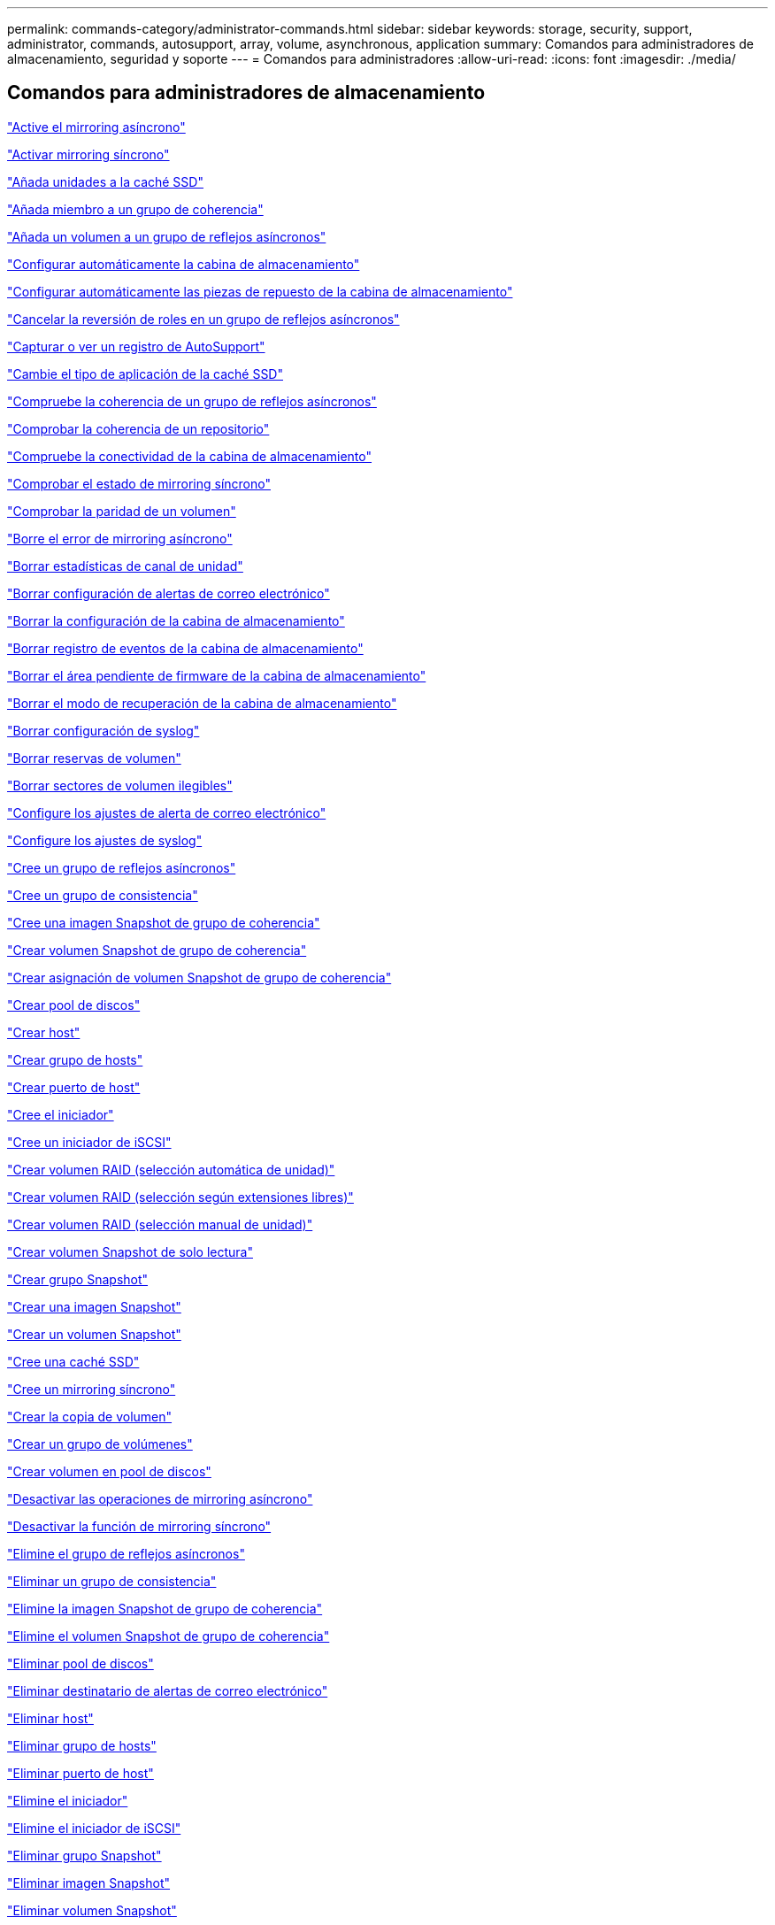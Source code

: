 ---
permalink: commands-category/administrator-commands.html 
sidebar: sidebar 
keywords: storage, security, support, administrator, commands, autosupport, array, volume, asynchronous, application 
summary: Comandos para administradores de almacenamiento, seguridad y soporte 
---
= Comandos para administradores
:allow-uri-read: 
:icons: font
:imagesdir: ./media/




== Comandos para administradores de almacenamiento

link:../commands-a-z/activate-asynchronous-mirroring.html["Active el mirroring asíncrono"]

link:../commands-a-z/activate-synchronous-mirroring.html["Activar mirroring síncrono"]

link:../commands-a-z/add-drives-to-ssd-cache.html["Añada unidades a la caché SSD"]

link:../commands-a-z/set-consistencygroup-addcgmembervolume.html["Añada miembro a un grupo de coherencia"]

link:../commands-a-z/add-volume-asyncmirrorgroup.html["Añada un volumen a un grupo de reflejos asíncronos"]

link:../commands-a-z/autoconfigure-storagearray.html["Configurar automáticamente la cabina de almacenamiento"]

link:../commands-a-z/autoconfigure-storagearray-hotspares.html["Configurar automáticamente las piezas de repuesto de la cabina de almacenamiento"]

link:../commands-a-z/stop-asyncmirrorgroup-rolechange.html["Cancelar la reversión de roles en un grupo de reflejos asíncronos"]

link:../commands-a-z/smcli-autosupportlog.html["Capturar o ver un registro de AutoSupport"]

link:../commands-a-z/change-ssd-cache-application-type.html["Cambie el tipo de aplicación de la caché SSD"]

link:../commands-a-z/check-asyncmirrorgroup-repositoryconsistency.html["Compruebe la coherencia de un grupo de reflejos asíncronos"]

link:../commands-a-z/check-repositoryconsistency.html["Comprobar la coherencia de un repositorio"]

link:../commands-a-z/check-storagearray-connectivity.html["Compruebe la conectividad de la cabina de almacenamiento"]

link:../commands-a-z/check-syncmirror.html["Comprobar el estado de mirroring síncrono"]

link:../commands-a-z/check-volume-parity.html["Comprobar la paridad de un volumen"]

link:../commands-a-z/clear-asyncmirrorfault.html["Borre el error de mirroring asíncrono"]

link:../commands-a-z/clear-alldrivechannels-stats.html["Borrar estadísticas de canal de unidad"]

link:../commands-a-z/clear-emailalert-configuration.html["Borrar configuración de alertas de correo electrónico"]

link:../commands-a-z/clear-storagearray-configuration.html["Borrar la configuración de la cabina de almacenamiento"]

link:../commands-a-z/clear-storagearray-eventlog.html["Borrar registro de eventos de la cabina de almacenamiento"]

link:../commands-a-z/clear-storagearray-firmwarependingarea.html["Borrar el área pendiente de firmware de la cabina de almacenamiento"]

link:../commands-a-z/clear-storagearray-recoverymode.html["Borrar el modo de recuperación de la cabina de almacenamiento"]

link:../commands-a-z/clear-syslog-configuration.html["Borrar configuración de syslog"]

link:../commands-a-z/clear-volume-reservations.html["Borrar reservas de volumen"]

link:../commands-a-z/clear-volume-unreadablesectors.html["Borrar sectores de volumen ilegibles"]

link:../commands-a-z/set-emailalert.html["Configure los ajustes de alerta de correo electrónico"]

link:../commands-a-z/set-syslog.html["Configure los ajustes de syslog"]

link:../commands-a-z/create-asyncmirrorgroup.html["Cree un grupo de reflejos asíncronos"]

link:../commands-a-z/create-consistencygroup.html["Cree un grupo de consistencia"]

link:../commands-a-z/create-cgsnapimage-consistencygroup.html["Cree una imagen Snapshot de grupo de coherencia"]

link:../commands-a-z/create-cgsnapvolume.html["Crear volumen Snapshot de grupo de coherencia"]

link:../commands-a-z/create-mapping-cgsnapvolume.html["Crear asignación de volumen Snapshot de grupo de coherencia"]

link:../commands-a-z/create-diskpool.html["Crear pool de discos"]

link:../commands-a-z/create-host.html["Crear host"]

link:../commands-a-z/create-hostgroup.html["Crear grupo de hosts"]

link:../commands-a-z/create-hostport.html["Crear puerto de host"]

link:../commands-a-z/create-initiator.html["Cree el iniciador"]

link:../commands-a-z/create-iscsiinitiator.html["Cree un iniciador de iSCSI"]

link:../commands-a-z/create-raid-volume-automatic-drive-select.html["Crear volumen RAID (selección automática de unidad)"]

link:../commands-a-z/create-raid-volume-free-extent-based-select.html["Crear volumen RAID (selección según extensiones libres)"]

link:../commands-a-z/create-raid-volume-manual-drive-select.html["Crear volumen RAID (selección manual de unidad)"]

link:../commands-a-z/create-read-only-snapshot-volume.html["Crear volumen Snapshot de solo lectura"]

link:../commands-a-z/create-snapgroup.html["Crear grupo Snapshot"]

link:../commands-a-z/create-snapimage.html["Crear una imagen Snapshot"]

link:../commands-a-z/create-snapshot-volume.html["Crear un volumen Snapshot"]

link:../commands-a-z/create-ssdcache.html["Cree una caché SSD"]

link:../commands-a-z/create-syncmirror.html["Cree un mirroring síncrono"]

link:../commands-a-z/create-volumecopy.html["Crear la copia de volumen"]

link:../commands-a-z/create-volumegroup.html["Crear un grupo de volúmenes"]

link:../commands-a-z/create-volume-diskpool.html["Crear volumen en pool de discos"]

link:../commands-a-z/deactivate-storagearray.html["Desactivar las operaciones de mirroring asíncrono"]

link:../commands-a-z/deactivate-storagearray-feature.html["Desactivar la función de mirroring síncrono"]

link:../commands-a-z/delete-asyncmirrorgroup.html["Elimine el grupo de reflejos asíncronos"]

link:../commands-a-z/delete-consistencygroup.html["Eliminar un grupo de consistencia"]

link:../commands-a-z/delete-cgsnapimage-consistencygroup.html["Elimine la imagen Snapshot de grupo de coherencia"]

link:../commands-a-z/delete-sgsnapvolume.html["Elimine el volumen Snapshot de grupo de coherencia"]

link:../commands-a-z/delete-diskpool.html["Eliminar pool de discos"]

link:../commands-a-z/delete-emailalert.html["Eliminar destinatario de alertas de correo electrónico"]

link:../commands-a-z/delete-host.html["Eliminar host"]

link:../commands-a-z/delete-hostgroup.html["Eliminar grupo de hosts"]

link:../commands-a-z/delete-hostport.html["Eliminar puerto de host"]

link:../commands-a-z/delete-initiator.html["Elimine el iniciador"]

link:../commands-a-z/delete-iscsiinitiator.html["Elimine el iniciador de iSCSI"]

link:../commands-a-z/delete-snapgroup.html["Eliminar grupo Snapshot"]

link:../commands-a-z/delete-snapimage.html["Eliminar imagen Snapshot"]

link:../commands-a-z/delete-snapvolume.html["Eliminar volumen Snapshot"]

link:../commands-a-z/delete-ssdcache.html["Elimine la caché SSD"]

link:../commands-a-z/delete-syslog.html["Elimine el servidor de syslog"]

link:../commands-a-z/delete-volume.html["Elimine el volumen"]

link:../commands-a-z/delete-volume-from-disk-pool.html["Elimine el volumen del pool de discos"]

link:../commands-a-z/delete-volumegroup.html["Elimine un grupo de volúmenes"]

link:../commands-a-z/diagnose-controller.html["Diagnosticar controladora"]

link:../commands-a-z/diagnose-controller-iscsihostport.html["Diagnosticar cable de host iSCSI de controladora"]

link:../commands-a-z/diagnose-syncmirror.html["Diagnosticar mirroring síncrono"]

link:../commands-a-z/disable-storagearray.html["Deshabilite la función de cabina de almacenamiento"]

link:../commands-a-z/smcli-autosupportschedule-show.html["Mostrar programación de recogida de mensajes de AutoSupport"]

link:../commands-a-z/smcli-autosupportconfig-show.html["Mostrar configuración de recogida de bundle de AutoSupport"]

link:../commands-a-z/show-storagearray-usersession.html["Mostrar sesión de usuario de la cabina de almacenamiento"]

link:../commands-a-z/download-drive-firmware.html["Descargue el firmware de la unidad"]

link:../commands-a-z/download-tray-firmware-file.html["Descargar el firmware de la tarjeta medioambiental"]

link:../commands-a-z/download-storagearray-drivefirmware-file.html["Descargue el firmware de la unidad de la cabina de almacenamiento"]

link:../commands-a-z/download-storagearray-firmware.html["Descargue el firmware/NVSRAM de la cabina de almacenamiento"]

link:../commands-a-z/download-storagearray-nvsram.html["Descargue NVSRAM de la cabina de almacenamiento"]

link:../commands-a-z/download-tray-configurationsettings.html["Descargue los ajustes de configuración de soporte"]

link:../commands-a-z/enable-controller-datatransfer.html["Habilite la transferencia de datos de controladora"]

link:../commands-a-z/enable-diskpool-security.html["Habilite la seguridad de pool de discos"]

link:../commands-a-z/set-storagearray-odxenabled.html["Habilite o deshabilite ODX"]

link:../commands-a-z/smcli-enable-autosupportfeature.html["Habilitar o deshabilitar AutoSupport en el nivel de dominio de gestión de EMW..."]

link:../commands-a-z/enable-or-disable-autosupport-individual-arrays.html["Habilitar o deshabilitar AutoSupport (todas las cabinas individuales)"]

link:../commands-a-z/set-storagearray-autosupportmaintenancewindow.html["Habilitar o deshabilitar la ventana de mantenimiento de AutoSupport (para cabinas E2800 o E5700 individuales)"]

link:../commands-a-z/smcli-enable-disable-autosupportondemand.html["Habilitar o deshabilitar la función AutoSupport OnDemand en EMW..."]

link:../commands-a-z/set-storagearray-autosupportondemand.html["Habilitar o deshabilitar la función AutoSupport OnDemand (para cabinas E2800 o E5700 individuales)"]

link:../commands-a-z/smcli-enable-disable-autosupportremotediag.html["Habilitar o deshabilitar la función AutoSupport OnDemand Remote Diagnostics en..."]

link:../commands-a-z/set-storagearray-autosupportremotediag.html["Habilitar o deshabilitar la función AutoSupport Remote Diagnostics (para cabinas E2800 o E5700 individuales)"]

link:../commands-a-z/set-storagearray-hostconnectivityreporting.html["Habilitar o deshabilitar la generación de informes de conectividad de host"]

link:../commands-a-z/set-storagearray-vaaienabled.html["Habilite o deshabilite VAAI"]

link:../commands-a-z/enable-storagearray-feature-file.html["Habilite la función de cabina de almacenamiento"]

link:../commands-a-z/enable-volumegroup-security.html["Habilite la seguridad del grupo de volúmenes"]

link:../commands-a-z/establish-asyncmirror-volume.html["Establezca la pareja reflejada asíncrona"]

link:../commands-a-z/start-increasevolumecapacity-volume.html["Aumentar la capacidad de volumen en un pool de discos o grupo de volúmenes..."]

link:../commands-a-z/start-volume-initialize.html["Inicialice el volumen fino"]

link:../commands-a-z/recopy-volumecopy-target.html["Volver a crear una copia de volumen"]

link:../commands-a-z/recover-disabled-driveports.html["Recuperar puertos de unidad deshabilitados"]

link:../commands-a-z/recover-volume.html["Recuperar volumen RAID"]

link:../commands-a-z/recover-sasport-miswire.html["Recupere una conexión incorrecta de puerto SAS"]

link:../commands-a-z/recreate-storagearray-mirrorrepository.html["Volver a crear volumen de repositorios de mirroring síncrono"]

link:../commands-a-z/reduce-disk-pool-capacity.html["Reducir capacidad de pool de discos"]

link:../commands-a-z/create-snmpcommunity.html["Registre la comunidad SNMP"]

link:../commands-a-z/create-snmptrapdestination.html["Registre el destino de captura SNMP"]

link:../commands-a-z/remove-drives-from-ssd-cache.html["Quite las unidades de caché SSD"]

link:../commands-a-z/remove-asyncmirrorgroup.html["Quite la pareja reflejada asíncrona incompleta de grupo de reflejos asíncronos"]

link:../commands-a-z/remove-member-volume-from-consistency-group.html["Quite el volumen miembro del grupo de coherencia"]

link:../commands-a-z/remove-syncmirror.html["Quite el mirroring síncrono"]

link:../commands-a-z/remove-volumecopy-target.html["Quite la copia de volumen"]

link:../commands-a-z/remove-volume-asyncmirrorgroup.html["Quite el volumen del grupo de reflejos asíncronos"]

link:../commands-a-z/remove-lunmapping.html["Quite el mapa de LUN de volúmenes"]

link:../commands-a-z/set-snapvolume.html["Cambiar el nombre del volumen Snapshot"]

link:../commands-a-z/rename-ssd-cache.html["Cambie el nombre de la caché SSD"]

link:../commands-a-z/repair-volume-parity.html["Repare la paridad de un volumen"]

link:../commands-a-z/replace-drive-replacementdrive.html["Sustituya la unidad"]

link:../commands-a-z/reset-storagearray-arvmstats-asyncmirrorgroup.html["Restablezca las estadísticas de grupo de reflejos asíncronos"]

link:../commands-a-z/smcli-autosupportschedule-reset.html["Restablecer la programación de recogida de mensajes de AutoSupport"]

link:../commands-a-z/reset-storagearray-autosupport-schedule.html["Restablecer programación de recogida de mensajes de AutoSupport (para cabinas E2800 o E5700 individuales)"]

link:../commands-a-z/reset-controller.html["Restablezca la controladora"]

link:../commands-a-z/reset-drive.html["Restablezca una unidad"]

link:../commands-a-z/reset-iscsiipaddress.html["Restablecer la dirección IP de iSCSI"]

link:../commands-a-z/reset-storagearray-diagnosticdata.html["Restablezca los datos de diagnóstico de la cabina de almacenamiento"]

link:../commands-a-z/reset-storagearray-hostportstatisticsbaseline.html["Restablecer la línea de base para las estadísticas de puertos de host de la cabina de almacenamiento"]

link:../commands-a-z/reset-storagearray-ibstatsbaseline.html["Restablezca la línea de base para las estadísticas InfiniBand de la cabina de almacenamiento"]

link:../commands-a-z/reset-storagearray-iscsistatsbaseline.html["Restablezca la línea de base iSCSI de la cabina de almacenamiento"]

link:../commands-a-z/reset-storagearray-iserstatsbaseline.html["Restablezca la línea de base Iser de la cabina de almacenamiento"]

link:../commands-a-z/reset-storagearray-rlsbaseline.html["Restablezca la línea de base RLS de la cabina de almacenamiento"]

link:../commands-a-z/reset-storagearray-sasphybaseline.html["Restablezca la línea de base SAS PHY de la cabina de almacenamiento"]

link:../commands-a-z/reset-storagearray-socbaseline.html["Restablezca la línea de base SOC de la cabina de almacenamiento"]

link:../commands-a-z/reset-storagearray-volumedistribution.html["Restablezca la distribución de volúmenes de la cabina de almacenamiento"]

link:../commands-a-z/resume-asyncmirrorgroup.html["Reanudar grupo de reflejos asíncronos"]

link:../commands-a-z/resume-cgsnapvolume.html["Reanude el volumen Snapshot de grupo de coherencia"]

link:../commands-a-z/resume-snapimage-rollback.html["Reanudar una reversión de imagen Snapshot"]

link:../commands-a-z/resume-snapvolume.html["Reanudar volumen Snapshot"]

link:../commands-a-z/resume-ssdcache.html["Reanude la caché SSD"]

link:../commands-a-z/resume-syncmirror.html["Reanude el mirroring síncrono"]

link:../commands-a-z/save-storagearray-autosupport-log.html["Recuperar un registro de AutoSupport (para cabinas E2800 o E5700 individuales)"]

link:../commands-a-z/revive-drive.html["Reactivar unidad"]

link:../commands-a-z/revive-snapgroup.html["Reactivar grupo Snapshot"]

link:../commands-a-z/revive-snapvolume.html["Reactivar volumen Snapshot"]

link:../commands-a-z/revive-volumegroup.html["Reactivar grupo de volúmenes"]

link:../commands-a-z/save-storagearray-arvmstats-asyncmirrorgroup.html["Guarde las estadísticas de grupo de reflejos asíncronos"]

link:../commands-a-z/save-controller-nvsram-file.html["Guarde NVSRAM de controladora"]

link:../commands-a-z/save-drivechannel-faultdiagnostics-file.html["Guarde el estado de diagnóstico de aislamiento de fallos de un canal de unidad"]

link:../commands-a-z/save-alldrives-logfile.html["Guarde el registro de unidad"]

link:../commands-a-z/save-ioclog.html["Guarde el volcado de una controladora de entrada/salida (IOC)"]

link:../commands-a-z/save-storagearray-autoloadbalancestatistics-file.html["Guarde las estadísticas de equilibrio de carga automático"]

link:../commands-a-z/save-storagearray-configuration.html["Guarde la configuración de la cabina de almacenamiento"]

link:../commands-a-z/save-storagearray-controllerhealthimage.html["Guarde la imagen de estado de controladora de la cabina de almacenamiento"]

link:../commands-a-z/save-storage-array-diagnostic-data.html["Guarde los datos de diagnóstico de la cabina de almacenamiento"]

link:../commands-a-z/save-storagearray-warningevents.html["Guarde eventos de la cabina de almacenamiento"]

link:../commands-a-z/save-storagearray-firmwareinventory.html["Guarde el inventario de firmware de la cabina de almacenamiento"]

link:../commands-a-z/save-storagearray-hostportstatistics.html["Guarde estadísticas de puertos de host de la cabina de almacenamiento"]

link:../commands-a-z/save-storagearray-ibstats.html["Guarde las estadísticas InfiniBand de la cabina de almacenamiento"]

link:../commands-a-z/save-storagearray-iscsistatistics.html["Guarde estadísticas de iSCSI de la cabina de almacenamiento"]

link:../commands-a-z/save-storagearray-iserstatistics.html["Guarde estadísticas de Iser de la cabina de almacenamiento"]

link:../commands-a-z/save-storagearray-loginbanner.html["Guarde el banner de inicio de sesión de la cabina de almacenamiento"]

link:../commands-a-z/save-storagearray-performancestats.html["Guarde estadísticas de rendimiento de la cabina de almacenamiento"]

link:../commands-a-z/save-storagearray-rlscounts.html["Guarde números de RLS de la cabina de almacenamiento"]

link:../commands-a-z/save-storagearray-sasphycounts.html["Guarde los números de PHY SAS de la cabina de almacenamiento"]

link:../commands-a-z/save-storagearray-soccounts.html["Guardar números de SOC de la cabina de almacenamiento"]

link:../commands-a-z/save-storagearray-statecapture.html["Guarde la captura de estado de la cabina de almacenamiento"]

link:../commands-a-z/save-storagearray-supportdata.html["Guarde datos de soporte de la cabina de almacenamiento"]

link:../commands-a-z/save-alltrays-logfile.html["Guarde el registro de soporte"]

link:../commands-a-z/smcli-supportbundle-schedule.html["Programar configuración de recogida automática de bundle de soporte"]

link:../commands-a-z/set-asyncmirrorgroup.html["Configure el grupo de reflejos asíncronos"]

link:../commands-a-z/set-storagearray-autosupport-schedule.html["Configurar programación de recogida de mensajes de AutoSupport (para cabinas E2800 o E5700 individuales)"]

link:../commands-a-z/set-consistency-group-attributes.html["Configure los atributos del grupo de coherencia"]

link:../commands-a-z/set-cgsnapvolume.html["Configurar volumen Snapshot de grupo de coherencia"]

link:../commands-a-z/set-controller.html["Configure la controladora"]

link:../commands-a-z/set-controller-dnsservers.html["Configure los ajustes de DNS de la controladora"]

link:../commands-a-z/set-controller-hostport.html["Configure las propiedades de los puertos de host de la controladora"]

link:../commands-a-z/set-controller-ntpservers.html["Configure los ajustes de NTP de la controladora"]

link:../commands-a-z/set-controller-service-action-allowed-indicator.html["Configurar indicador de permiso de acción de servicio de la controladora"]

link:../commands-a-z/set-disk-pool.html["Configure el pool de discos"]

link:../commands-a-z/set-disk-pool-modify-disk-pool.html["Configurar pool de discos (modificar pool de discos)"]

link:../commands-a-z/set-tray-drawer.html["Configurar indicador de permiso de acción de servicio del cajón"]

link:../commands-a-z/set-drivechannel.html["Configurar el estado de canal de unidad"]

link:../commands-a-z/set-drive-hotspare.html["Configurar pieza de repuesto de unidad"]

link:../commands-a-z/set-drive-serviceallowedindicator.html["Configurar indicador de permiso de acción de servicio de la unidad"]

link:../commands-a-z/set-drive-operationalstate.html["Configurar el estado de la unidad"]

link:../commands-a-z/set-event-alert.html["Configure filtrado de alertas de eventos"]

link:../commands-a-z/set-drive-securityid.html["Configure el identificador de seguridad de la unidad FIPS"]

link:../commands-a-z/set-drive-nativestate.html["Configure la unidad externa como nativa"]

link:../commands-a-z/set-host.html["Configure el host"]

link:../commands-a-z/set-hostchannel.html["Configurar el canal del host"]

link:../commands-a-z/set-hostgroup.html["Configure el grupo de hosts"]

link:../commands-a-z/set-hostport.html["Configure el puerto de host"]

link:../commands-a-z/set-initiator.html["Configure el iniciador"]

link:../commands-a-z/set-iscsiinitiator.html["Configure el iniciador de iSCSI"]

link:../commands-a-z/set-iscsitarget.html["Configure propiedades de destino iSCSI"]

link:../commands-a-z/set-isertarget.html["Configure el objetivo Iser"]

link:../commands-a-z/set-snapvolume-converttoreadwrite.html["Configurar un volumen Snapshot de solo lectura como volumen de lectura/escritura"]

link:../commands-a-z/set-session-erroraction.html["Configurar la sesión"]

link:../commands-a-z/set-snapgroup.html["Configurar atributos de grupo Snapshot"]

link:../commands-a-z/set-snapgroup-mediascanenabled.html["Configurar análisis de medios de grupo Snapshot"]

link:../commands-a-z/set-snapgroup-increase-decreaserepositorycapacity.html["Configurar capacidad para un volumen de repositorios de grupo Snapshot"]

link:../commands-a-z/set-snapgroup-enableschedule.html["Configurar la programación del grupo Snapshot"]

link:../commands-a-z/set-snapvolume-mediascanenabled.html["Configurar análisis de medios de volumen Snapshot"]

link:../commands-a-z/set-snapvolume-increase-decreaserepositorycapacity.html["Configurar capacidad para volumen de repositorios de un volumen Snapshot"]

link:../commands-a-z/set-volume-ssdcacheenabled.html["Configure la caché SSD para un volumen"]

link:../commands-a-z/set-storagearray.html["Configure la cabina de almacenamiento"]

link:../commands-a-z/set-storagearray-controllerhealthimageallowoverwrite.html["Configurar el permiso de sobrescritura de imagen de estado de controladora de la cabina de almacenamiento"]

link:../commands-a-z/set-storagearray-autoloadbalancingenable.html["Configurar la cabina de almacenamiento para habilitar o deshabilitar el equilibrio de carga automático..."]

link:../commands-a-z/set-storagearray-cachemirrordataassurancecheckenable.html["Configurar cabina de almacenamiento para habilitar o deshabilitar los datos de reflejo de la caché"]

link:../commands-a-z/set-storagearray-icmppingresponse.html["Configurar respuesta ICMP de la cabina de almacenamiento"]

link:../commands-a-z/set-storagearray-isnsregistration.html["Configure el registro iSNS de la cabina de almacenamiento"]

link:../commands-a-z/set-storagearray-isnsipv4configurationmethod.html["Configure la dirección IPv4 de servidor iSNS de la cabina de almacenamiento"]

link:../commands-a-z/set-storagearray-isnsipv6address.html["Configure la dirección IPv6 de servidor iSNS de la cabina de almacenamiento"]

link:../commands-a-z/set-storagearray-isnslisteningport.html["Configure el puerto de escucha de servidor iSNS de la cabina de almacenamiento"]

link:../commands-a-z/set-storagearray-isnsserverrefresh.html["Configure la actualización de servidor iSNS de la cabina de almacenamiento"]

link:../commands-a-z/set-storagearray-learncycledate-controller.html["Configurar ciclo de aprendizaje de batería de la controladora de la cabina de almacenamiento"]

link:../commands-a-z/set-storagearray-localusername.html["Configure la contraseña de usuario local o la contraseña Symbol de la cabina de almacenamiento"]

link:../commands-a-z/set-storagearray-passwordlength.html["Configure la longitud de contraseña de la cabina de almacenamiento"]

link:../commands-a-z/set-storagearray-pqvalidateonreconstruct.html["Configurar validación PQ de la cabina de almacenamiento en la reconstrucción"]

link:../commands-a-z/set-storagearray-redundancymode.html["Configure el modo de redundancia de la cabina de almacenamiento"]

link:../commands-a-z/set-storagearray-time.html["Configure la hora de la cabina de almacenamiento"]

link:../commands-a-z/set-storagearray-traypositions.html["Configure posiciones de soporte de la cabina de almacenamiento"]

link:../commands-a-z/set-storagearray-unnameddiscoverysession.html["Configure la sesión de detección sin nombre de la cabina de almacenamiento"]

link:../commands-a-z/set-syncmirror.html["Configure el mirroring síncrono"]

link:../commands-a-z/set-target.html["Configurar propiedades objetivo"]

link:../commands-a-z/set-thin-volume-attributes.html["Configure atributos de volumen fino"]

link:../commands-a-z/set-tray-identification.html["Configure la identificación de soporte"]

link:../commands-a-z/set-tray-serviceallowedindicator.html["Configure indicador de permiso de acción de servicio del soporte"]

link:../commands-a-z/set-volumes.html["Configurar atributos de volumen para un volumen en un pool de discos..."]

link:../commands-a-z/set-volume-group-attributes-for-volume-in-a-volume-group.html["Configurar atributos de volumen para un volumen en un grupo de volúmenes..."]

link:../commands-a-z/set-volumecopy-target.html["Configure la copia de volumen"]

link:../commands-a-z/set-volumegroup.html["Configure el grupo de volúmenes"]

link:../commands-a-z/set-volumegroup-forcedstate.html["Configure el estado forzado del grupo de volúmenes"]

link:../commands-a-z/set-volume-logicalunitnumber.html["Configurar asignación de volúmenes"]

link:../commands-a-z/show-asyncmirrorgroup-summary.html["Muestra grupos de reflejos asíncronos"]

link:../commands-a-z/show-asyncmirrorgroup-synchronizationprogress.html["Muestra el progreso de sincronización del grupo de reflejos asíncronos"]

link:../commands-a-z/show-storagearray-autosupport.html["Mostrar la configuración de AutoSupport (para cabinas de almacenamiento E2800 o E5700)"]

link:../commands-a-z/show-blockedeventalertlist.html["Muestra eventos bloqueados"]

link:../commands-a-z/show-consistencygroup.html["Mostrar grupo de coherencia"]

link:../commands-a-z/show-cgsnapimage.html["Mostrar imagen Snapshot de grupo de coherencia"]

link:../commands-a-z/show-controller.html["Mostrar controladora"]

link:../commands-a-z/show-controller-nvsram.html["Mostrar NVSRAM de controladora"]

link:../commands-a-z/show-iscsisessions.html["Muestra las sesiones iSCSI actuales"]

link:../commands-a-z/show-diskpool.html["Mostrar pool de discos"]

link:../commands-a-z/show-alldrives.html["Mostrar unidad"]

link:../commands-a-z/show-drivechannel-stats.html["Mostrar estadísticas de canal de unidad"]

link:../commands-a-z/show-alldrives-downloadprogress.html["Muestra progreso de descarga de la unidad"]

link:../commands-a-z/show-alldrives-performancestats.html["Mostrar estadísticas de rendimiento de la unidad"]

link:../commands-a-z/show-emailalert-summary.html["Muestra la configuración de alertas de correo electrónico"]

link:../commands-a-z/show-allhostports.html["Muestra puertos de host"]

link:../commands-a-z/show-replaceabledrives.html["Muestra las unidades reemplazables"]

link:../commands-a-z/show-snapgroup.html["Mostrar grupo Snapshot"]

link:../commands-a-z/show-snapimage.html["Mostrar imagen Snapshot"]

link:../commands-a-z/show-snapvolume.html["Mostrar volúmenes Snapshot"]

link:../commands-a-z/show-allsnmpcommunities.html["Mostrar comunidades SNMP"]

link:../commands-a-z/show-snmpsystemvariables.html["Muestra variables de grupo de sistemas MIB II de SNMP"]

link:../commands-a-z/show-ssd-cache.html["Mostrar caché SSD"]

link:../commands-a-z/show-ssd-cache-statistics.html["Mostrar estadísticas de la caché SSD"]

link:../commands-a-z/show-storagearray.html["Mostrar cabina de almacenamiento"]

link:../commands-a-z/show-storagearray-autoconfiguration.html["Mostrar configuración automática de la cabina de almacenamiento"]

link:../commands-a-z/show-storagearray-cachemirrordataassurancecheckenable.html["Muestre el estado de comprobación de garantía de datos de reflejo de la caché de la cabina de almacenamiento"]

link:../commands-a-z/show-storagearray-controllerhealthimage.html["Mostrar imagen de estado de controladora de la cabina de almacenamiento"]

link:../commands-a-z/show-storagearray-dbmdatabase.html["Mostrar base de datos DBM de la cabina de almacenamiento"]

link:../commands-a-z/show-storagearray-hostconnectivityreporting.html["Mostrar informes de conectividad de host de la cabina de almacenamiento"]

link:../commands-a-z/show-storagearray-hosttopology.html["Mostrar topología de host de la cabina de almacenamiento"]

link:../commands-a-z/show-storagearray-lunmappings.html["Mostrar mapa de LUN de la cabina de almacenamiento"]

link:../commands-a-z/show-storagearray-iscsinegotiationdefaults.html["Mostrar valores predeterminados de negociación de la cabina de almacenamiento"]

link:../commands-a-z/show-storagearray-odxsetting.html["Mostrar configuración ODX de la cabina de almacenamiento"]

link:../commands-a-z/show-storagearray-powerinfo.html["Muestra información de alimentación de la cabina de almacenamiento"]

link:../commands-a-z/show-storagearray-unconfigurediscsiinitiators.html["Muestra iniciadores de iSCSI sin configurar de la cabina de almacenamiento"]

link:../commands-a-z/show-storagearray-unreadablesectors.html["Mostrar sectores ilegibles de la cabina de almacenamiento"]

link:../commands-a-z/show-textstring.html["Mostrar cadena"]

link:../commands-a-z/show-syncmirror-candidates.html["Mostrar candidatos de volumen para mirroring síncrono"]

link:../commands-a-z/show-syncmirror-synchronizationprogress.html["Mostrar progreso de sincronización de volumen de mirroring síncrono"]

link:../commands-a-z/show-syslog-summary.html["Mostrar configuración de syslog"]

link:../commands-a-z/show-volume.html["Mostrar volumen fino"]

link:../commands-a-z/show-storagearray-unconfiguredinitiators.html["Muestra iniciadores sin configurar"]

link:../commands-a-z/show-volume-summary.html["Mostrar volumen"]

link:../commands-a-z/show-volume-actionprogress.html["Mostrar progreso de acción de volumen"]

link:../commands-a-z/show-volumecopy.html["Mostrar copia de volumen"]

link:../commands-a-z/show-volumecopy-sourcecandidates.html["Mostrar candidatos de origen de copia de volumen"]

link:../commands-a-z/show-volumecopy-source-targetcandidates.html["Mostrar candidatos objetivo de copia de volumen"]

link:../commands-a-z/show-volumegroup.html["Mostrar grupo de volúmenes"]

link:../commands-a-z/show-volumegroup-exportdependencies.html["Mostrar dependencias de exportación de grupo de volúmenes"]

link:../commands-a-z/show-volumegroup-importdependencies.html["Mostrar dependencias de importación de grupo de volúmenes"]

link:../commands-a-z/show-volume-performancestats.html["Mostrar estadísticas de rendimiento de volumen"]

link:../commands-a-z/show-volume-reservations.html["Mostrar reservas de volumen"]

link:../commands-a-z/smcli-autosupportconfig.html["Especifique método de entrega de AutoSupport"]

link:../commands-a-z/start-asyncmirrorgroup-synchronize.html["Inicie la sincronización de mirroring asíncrono"]

link:../commands-a-z/smcli-autosupportconfig.html["Especifique método de entrega de AutoSupport"]

link:../commands-a-z/set-email-smtp-delivery-method-e2800-e5700.html["Especificar método de entrega de correo electrónico (SMTP) (para cabinas E2800 o E5700 individuales)"]

link:../commands-a-z/set-autosupport-https-delivery-method-e2800-e5700.html["Especificar método de entrega de HTTP(S) de AutoSupport (para cabinas E2800 o E5700 individuales)"]

link:../commands-a-z/start-cgsnapimage-rollback.html["Inicie una reversión Snapshot de grupo de coherencia"]

link:../commands-a-z/start-controller.html["Inicie el seguimiento de la controladora"]

link:../commands-a-z/start-diskpool-locate.html["Inicie la búsqueda de pool de discos"]

link:../commands-a-z/start-drivechannel-faultdiagnostics.html["Inicie el diagnóstico de aislamiento de fallos de canal de la unidad"]

link:../commands-a-z/start-drivechannel-locate.html["Inicie la búsqueda de canal de unidad"]

link:../commands-a-z/start-drive-initialize.html["Iniciar inicialización de unidad"]

link:../commands-a-z/start-drive-locate.html["Inicie la búsqueda de unidad"]

link:../commands-a-z/start-drive-reconstruct.html["Inicie la reconstrucción de la unidad"]

link:../commands-a-z/start-ioclog.html["Inicie el volcado de controladora de entrada/salida (IOC)"]

link:../commands-a-z/start-controller-iscsihostport-dhcprefresh.html["Inicie la actualización de DHCP de iSCSI"]

link:../commands-a-z/start-secureerase-drive.html["Inicie un borrado seguro de unidad FDE"]

link:../commands-a-z/start-snapimage-rollback.html["Iniciar reversión de imagen Snapshot"]

link:../commands-a-z/start-ssdcache-locate.html["Inicie la búsqueda de caché SSD"]

link:../commands-a-z/start-ssdcache-performancemodeling.html["Inicie modelado de rendimiento de caché SSD"]

link:../commands-a-z/start-storagearray-configdbdiagnostic.html["Iniciar diagnóstico de base de datos de configuración de la cabina de almacenamiento"]

link:../commands-a-z/start-storagearray-controllerhealthimage-controller.html["Inicie la imagen de estado de controladora de la cabina de almacenamiento"]

link:../commands-a-z/start-storagearray-isnsserverrefresh.html["Inicie la actualización del servidor iSNS de la cabina de almacenamiento"]

link:../commands-a-z/start-storagearray-locate.html["Inicie la búsqueda de cabina de almacenamiento"]

link:../commands-a-z/start-syncmirror-primary-synchronize.html["Inicie la sincronización de mirroring síncrono"]

link:../commands-a-z/start-tray-locate.html["Inicie la búsqueda de soporte"]

link:../commands-a-z/start-volumegroup-defragment.html["Inicie la desfragmentación de grupo de volúmenes"]

link:../commands-a-z/start-volumegroup-export.html["Inicie la exportación de grupo de volúmenes"]

link:../commands-a-z/start-volumegroup-import.html["Inicie la importación de grupo de volúmenes"]

link:../commands-a-z/start-volumegroup-locate.html["Inicie la búsqueda de grupo de volúmenes"]

link:../commands-a-z/start-volume-initialization.html["Inicie la inicialización del volumen"]

link:../commands-a-z/stop-cgsnapimage-rollback.html["Detener reversión Snapshot de grupo de coherencia"]

link:../commands-a-z/stop-cgsnapvolume.html["Detener volumen Snapshot de grupo de coherencia"]

link:../commands-a-z/stop-diskpool-locate.html["Detener búsqueda de pool de discos"]

link:../commands-a-z/stop-drivechannel-faultdiagnostics.html["Detenga el diagnóstico de aislamiento de fallos de un canal de unidad"]

link:../commands-a-z/stop-drivechannel-locate.html["Detenga la búsqueda de canal de unidad"]

link:../commands-a-z/stop-drive-locate.html["Detener búsqueda de unidad"]

link:../commands-a-z/stop-drive-replace.html["Detener reemplazo de unidad"]

link:../commands-a-z/stop-consistencygroup-pendingsnapimagecreation.html["Detenga las imágenes Snapshot pendientes en un grupo de coherencia"]

link:../commands-a-z/stop-pendingsnapimagecreation.html["Detenga las imágenes Snapshot pendientes en el grupo Snapshot"]

link:../commands-a-z/stop-snapimage-rollback.html["Detener reversión de imagen Snapshot"]

link:../commands-a-z/stop-snapvolume.html["Detener volumen Snapshot"]

link:../commands-a-z/stop-ssdcache-locate.html["Detener la búsqueda de caché SSD"]

link:../commands-a-z/stop-ssdcache-performancemodeling.html["Detener modelado de rendimiento de caché SSD"]

link:../commands-a-z/stop-storagearray-configdbdiagnostic.html["Detener diagnóstico de base de datos de configuración de la cabina de almacenamiento"]

link:../commands-a-z/stop-storagearray-drivefirmwaredownload.html["Detenga la descarga de firmware de la unidad de cabina de almacenamiento"]

link:../commands-a-z/stop-storagearray-iscsisession.html["Detenga la sesión iSCSI de la cabina de almacenamiento"]

link:../commands-a-z/stop-storagearray-locate.html["Detenga la búsqueda de cabina de almacenamiento"]

link:../commands-a-z/stop-tray-locate.html["Detenga la búsqueda de soporte"]

link:../commands-a-z/stop-volumecopy-target-source.html["Detener la copia de volumen"]

link:../commands-a-z/stop-volumegroup-locate.html["Detener búsqueda de grupo de volúmenes"]

link:../commands-a-z/suspend-asyncmirrorgroup.html["Suspender grupo de reflejos asíncronos"]

link:../commands-a-z/suspend-ssdcache.html["Suspenda la caché SSD"]

link:../commands-a-z/suspend-syncmirror-primaries.html["Suspenda el mirroring síncrono"]

link:../commands-a-z/smcli-alerttest.html["Probar alertas"]

link:../commands-a-z/diagnose-asyncmirrorgroup.html["Probar conectividad de grupo de reflejos asíncronos"]

link:../commands-a-z/smcli-autosupportconfig-test.html["Pruebe la configuración de AutoSupport"]

link:../commands-a-z/start-storagearray-autosupport-deliverytest.html["Probar configuración de entrega de AutoSupport (para cabinas E2800 o E5700 individuales)"]

link:../commands-a-z/start-emailalert-test.html["Probar configuración de alertas de correo electrónico"]

link:../commands-a-z/start-snmptrapdestination.html["Probar destino de captura SNMP"]

link:../commands-a-z/start-syslog-test.html["Probar configuración de syslog"]

link:../commands-a-z/delete-snmpcommunity.html["Cancele el registro de la comunidad SNMP"]

link:../commands-a-z/delete-snmptrapdestination.html["Cancele el registro del destino de captura SNMP"]

link:../commands-a-z/set-snmpcommunity.html["Actualice la comunidad SNMP"]

link:../commands-a-z/set-snmpsystemvariables.html["Actualice las variables de grupo de sistemas MIB II de SNMP"]

link:../commands-a-z/set-snmptrapdestination-trapreceiverip.html["Actualice el destino de captura SNMP"]



== Comandos para administradores de soporte

link:../commands-a-z/activate-asynchronous-mirroring.html["Active el mirroring asíncrono"]

link:../commands-a-z/activate-synchronous-mirroring.html["Activar mirroring síncrono"]

link:../commands-a-z/clear-alldrivechannels-stats.html["Borrar estadísticas de canal de unidad"]

link:../commands-a-z/clear-emailalert-configuration.html["Borrar configuración de alertas de correo electrónico"]

link:../commands-a-z/clear-syslog-configuration.html["Borrar configuración de syslog"]

link:../commands-a-z/set-syslog.html["Configure los ajustes de syslog"]

link:../commands-a-z/deactivate-storagearray.html["Desactivar las operaciones de mirroring asíncrono"]

link:../commands-a-z/deactivate-storagearray-feature.html["Desactivar la función de mirroring síncrono"]

link:../commands-a-z/delete-emailalert.html["Eliminar destinatario de alertas de correo electrónico"]

link:../commands-a-z/delete-syslog.html["Elimine el servidor de syslog"]

link:../commands-a-z/disable-storagearray.html["Deshabilite la función de cabina de almacenamiento"]

link:../commands-a-z/download-drive-firmware.html["Descargue el firmware de la unidad"]

link:../commands-a-z/download-tray-firmware-file.html["Descargar el firmware de la tarjeta medioambiental"]

link:../commands-a-z/download-storagearray-drivefirmware-file.html["Descargue el firmware de la unidad de la cabina de almacenamiento"]

link:../commands-a-z/download-storagearray-firmware.html["Descargue el firmware/NVSRAM de la cabina de almacenamiento"]

link:../commands-a-z/download-storagearray-nvsram.html["Descargue NVSRAM de la cabina de almacenamiento"]

link:../commands-a-z/download-tray-configurationsettings.html["Descargue los ajustes de configuración de soporte"]

link:../commands-a-z/set-storagearray-odxenabled.html["Habilite o deshabilite ODX"]

link:../commands-a-z/smcli-enable-disable-autosupportondemand.html["Habilitar o deshabilitar la función AutoSupport OnDemand en EMW..."]

link:../commands-a-z/set-storagearray-autosupportondemand.html["Habilitar o deshabilitar la función AutoSupport OnDemand (para cabinas E2800 o E5700 individuales)"]

link:../commands-a-z/smcli-enable-disable-autosupportremotediag.html["Habilitar o deshabilitar la función AutoSupport OnDemand Remote Diagnostics en..."]

link:../commands-a-z/set-storagearray-autosupportremotediag.html["Habilitar o deshabilitar la función AutoSupport Remote Diagnostics (para cabinas E2800 o E5700 individuales)"]

link:../commands-a-z/enable-storagearray-feature-file.html["Habilite la función de cabina de almacenamiento"]

link:../commands-a-z/recover-sasport-miswire.html["Recupere una conexión incorrecta de puerto SAS"]

link:../commands-a-z/create-snmpcommunity.html["Registre la comunidad SNMP"]

link:../commands-a-z/create-snmptrapdestination.html["Registre el destino de captura SNMP"]

link:../commands-a-z/reset-storagearray-autosupport-schedule.html["Restablecer programación de recogida de mensajes de AutoSupport (para cabinas E2800 o E5700 individuales)"]

link:../commands-a-z/save-storagearray-autosupport-log.html["Recuperar un registro de AutoSupport (para cabinas E2800 o E5700 individuales)"]

link:../commands-a-z/revive-drive.html["Reactivar unidad"]

link:../commands-a-z/revive-snapgroup.html["Reactivar grupo Snapshot"]

link:../commands-a-z/revive-snapvolume.html["Reactivar volumen Snapshot"]

link:../commands-a-z/revive-volumegroup.html["Reactivar grupo de volúmenes"]

link:../commands-a-z/save-controller-nvsram-file.html["Guarde NVSRAM de controladora"]

link:../commands-a-z/set-asyncmirrorgroup.html["Configure el grupo de reflejos asíncronos"]

link:../commands-a-z/set-storagearray-autosupport-schedule.html["Configurar programación de recogida de mensajes de AutoSupport (para cabinas E2800 o E5700 individuales)"]

link:../commands-a-z/set-controller-ntpservers.html["Configure los ajustes de NTP de la controladora"]

link:../commands-a-z/set-drivechannel.html["Configurar el estado de canal de unidad"]

link:../commands-a-z/set-event-alert.html["Configure filtrado de alertas de eventos"]

link:../commands-a-z/set-session-erroraction.html["Configurar la sesión"]

link:../commands-a-z/set-storagearray-localusername.html["Configure la contraseña de usuario local o la contraseña Symbol de la cabina de almacenamiento"]

link:../commands-a-z/set-tray-serviceallowedindicator.html["Configure indicador de permiso de acción de servicio del soporte"]

link:../commands-a-z/show-storagearray-autosupport.html["Mostrar la configuración de AutoSupport (para cabinas de almacenamiento E2800 o E5700)"]

link:../commands-a-z/show-blockedeventalertlist.html["Muestra eventos bloqueados"]

link:../commands-a-z/show-emailalert-summary.html["Muestra la configuración de alertas de correo electrónico"]

link:../commands-a-z/show-allsnmpcommunities.html["Mostrar comunidades SNMP"]

link:../commands-a-z/show-snmpsystemvariables.html["Muestra variables de grupo de sistemas MIB II de SNMP"]

link:../commands-a-z/show-syslog-summary.html["Mostrar configuración de syslog"]

link:../commands-a-z/set-email-smtp-delivery-method-e2800-e5700.html["Especificar método de entrega de correo electrónico (SMTP) (para cabinas E2800 o E5700 individuales)"]

link:../commands-a-z/set-autosupport-https-delivery-method-e2800-e5700.html["Especificar método de entrega de HTTP(S) de AutoSupport (para cabinas E2800 o E5700 individuales)"]

link:../commands-a-z/start-storagearray-autosupport-deliverytest.html["Probar configuración de entrega de AutoSupport (para cabinas E2800 o E5700 individuales)"]

link:../commands-a-z/start-emailalert-test.html["Probar configuración de alertas de correo electrónico"]

link:../commands-a-z/start-snmptrapdestination.html["Probar destino de captura SNMP"]

link:../commands-a-z/start-syslog-test.html["Probar configuración de syslog"]

link:../commands-a-z/set-snmpcommunity.html["Actualice la comunidad SNMP"]

link:../commands-a-z/set-snmpsystemvariables.html["Actualice las variables de grupo de sistemas MIB II de SNMP"]

link:../commands-a-z/set-snmptrapdestination-trapreceiverip.html["Actualice el destino de captura SNMP"]



== Comandos para administradores de seguridad

link:../commands-a-z/create-storagearray-directoryserver.html["Crear servidor de directorio de la cabina de almacenamiento"]

link:../commands-a-z/create-storagearray-securitykey.html["Cree una clave de seguridad de la cabina de almacenamiento"]

link:../commands-a-z/create-storagearray-syslog.html["Crear la configuración de syslog de la cabina de almacenamiento"]

link:../commands-a-z/delete-auditlog.html["Eliminar registros de auditoría"]

link:../commands-a-z/delete-storagearray-directoryservers.html["Eliminar servidor de directorio de la cabina de almacenamiento"]

link:../commands-a-z/delete-storagearray-loginbanner.html["Elimine el banner de inicio de sesión de la cabina de almacenamiento"]

link:../commands-a-z/delete-storagearray-syslog.html["Elimine la configuración de syslog de la cabina de almacenamiento"]

link:../commands-a-z/disable-storagearray-externalkeymanagement-file.html["Deshabilite la gestión de claves de seguridad externas"]

link:../commands-a-z/show-storagearray-syslog.html["Mostrar configuración de syslog de la cabina de almacenamiento"]

link:../commands-a-z/enable-storagearray-externalkeymanagement-file.html["Habilite la gestión de claves de seguridad externas"]

link:../commands-a-z/export-storagearray-securitykey.html["Exporte clave de seguridad de la cabina de almacenamiento"]

link:../commands-a-z/save-storagearray-keymanagementclientcsr.html["Generar solicitud de firma de certificación (CSR) para gestión de claves"]

link:../commands-a-z/save-controller-arraymanagementcsr.html["Generar solicitud de firma de certificación (CSR) para servidor web"]

link:../commands-a-z/import-storagearray-securitykey-file.html["Importe la clave de seguridad de la cabina de almacenamiento"]

link:../commands-a-z/download-controller-cacertificate.html["Instalar certificados de CA raíz/intermedios"]

link:../commands-a-z/download-controller-arraymanagementservercertificate.html["Instale el certificado firmado de servidor"]

link:../commands-a-z/download-storagearray-keymanagementcertificate.html["Instale el certificado de gestión de claves externas de la cabina de almacenamiento"]

link:../commands-a-z/download-controller-trustedcertificate.html["Instale certificados de CA de confianza"]

link:../commands-a-z/load-storagearray-dbmdatabase.html["Cargar base de datos DBM de cabina de almacenamiento"]

link:../commands-a-z/delete-storagearray-trustedcertificate.html["Quite los certificados de CA de confianza instalados"]

link:../commands-a-z/delete-storagearray-keymanagementcertificate.html["Quite el certificado de gestión de claves externas instalado"]

link:../commands-a-z/delete-controller-cacertificate.html["Quite los certificados de CA raíz/intermedios instalados"]

link:../commands-a-z/remove-storagearray-directoryserver.html["Quitar asignación de roles de servidor de directorio de la cabina de almacenamiento"]

link:../commands-a-z/reset-controller-arraymanagementsignedcertificate.html["Restablecer el certificado firmado instalado"]

link:../commands-a-z/save-storagearray-keymanagementcertificate.html["Recupere el certificado de gestión de claves externas instalado"]

link:../commands-a-z/save-controller-cacertificate.html["Recupere los certificados de CA instalados"]

link:../commands-a-z/save-controller-arraymanagementsignedcertificate.html["Recuperar el certificado de servidor instalado"]

link:../commands-a-z/save-storagearray-trustedcertificate.html["Recuperar certificados de CA de confianza instalados"]

link:../commands-a-z/save-auditlog.html["Guardar registros de auditoría"]

link:../commands-a-z/save-storagearray-configuration.html["Guarde la configuración de la cabina de almacenamiento"]

link:../commands-a-z/save-storagearray-dbmdatabase.html["Guarde base de datos DBM de la cabina de almacenamiento"]

link:../commands-a-z/save-storagearray-dbmvalidatorinfo.html["Guarde el archivo de información de validador de DBM de la cabina de almacenamiento"]

link:../commands-a-z/save-storagearray-hostportstatistics.html["Guarde estadísticas de puertos de host de la cabina de almacenamiento"]

link:../commands-a-z/save-storagearray-loginbanner.html["Guarde el banner de inicio de sesión de la cabina de almacenamiento"]

link:../commands-a-z/set-auditlog.html["Configure ajustes de registro de auditoría"]

link:../commands-a-z/set-storagearray-revocationchecksettings.html["Configure los ajustes de control de revocación de certificados"]

link:../commands-a-z/set-storagearray-externalkeymanagement.html["Configure ajustes de gestión de claves externas"]

link:../commands-a-z/set-storagearray-securitykey.html["Configure clave de seguridad de la cabina de almacenamiento interna"]

link:../commands-a-z/set-session-erroraction.html["Configurar la sesión"]

link:../commands-a-z/set-storagearray-directoryserver.html["Configure el servidor de directorio de la cabina de almacenamiento"]

link:../commands-a-z/set-storagearray-directoryserver-roles.html["Configure la asignación de roles de servidor de directorio de la cabina de almacenamiento"]

link:../commands-a-z/set-storagearray-localusername.html["Configure la contraseña de usuario local o la contraseña Symbol de la cabina de almacenamiento"]

link:../commands-a-z/set-storagearray-loginbanner.html["Configure el banner de inicio de sesión de la cabina de almacenamiento"]

link:../commands-a-z/set-storagearray-managementinterface.html["Configure la interfaz de gestión de la cabina de almacenamiento"]

link:../commands-a-z/set-storagearray-usersession.html["Configure la sesión de usuario de la cabina de almacenamiento"]

link:../commands-a-z/show-auditlog-configuration.html["Mostrar configuración de registro de auditoría"]

link:../commands-a-z/show-auditlog-summary.html["Mostrar resumen de registro de auditoría"]

link:../commands-a-z/show-storagearray-revocationchecksettings.html["Mostrar ajustes de control de revocación de certificados"]

link:../commands-a-z/show-controller-cacertificate.html["Mostrar resumen de certificados de CA raíz/intermedios instalados"]

link:../commands-a-z/show-storagearray-trustedcertificate-summary.html["Mostrar resumen de certificados de CA de confianza instalados"]

link:../commands-a-z/show-controller-arraymanagementsignedcertificate-summary.html["Mostrar certificado firmado"]

link:../commands-a-z/show-storagearray-directoryservices-summary.html["Mostrar resumen de servicios de directorio de la cabina de almacenamiento"]

link:../commands-a-z/start-storagearray-ocspresponderurl-test.html["Iniciar prueba de URL de servidor OCSP"]

link:../commands-a-z/start-storagearray-syslog-test.html["Inicie la prueba de syslog de la cabina de almacenamiento"]

link:../commands-a-z/start-storagearray-externalkeymanagement-test.html["Probar comunicación de gestión de claves externas"]

link:../commands-a-z/start-storagearray-directoryservices-test.html["Probar servidor de directorio de la cabina de almacenamiento"]

link:../commands-a-z/set-storagearray-syslog.html["Actualice la configuración de syslog de la cabina de almacenamiento"]

link:../commands-a-z/validate-storagearray-securitykey.html["Validar clave de seguridad de la cabina de almacenamiento"]
